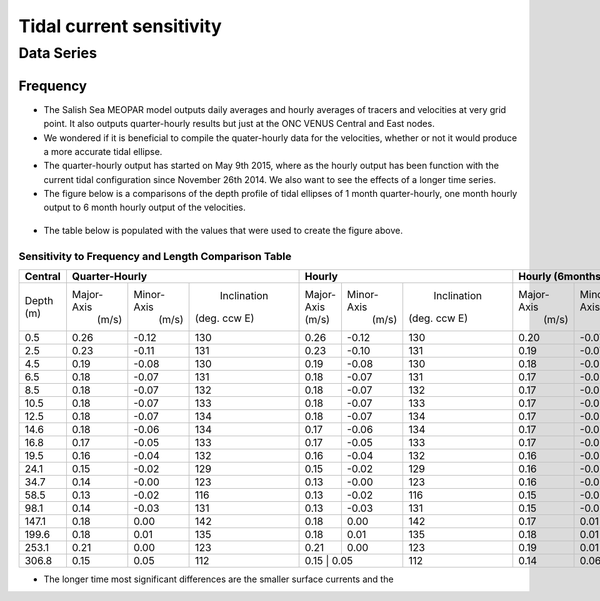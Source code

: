 Tidal current sensitivity
===========================================


Data Series
-------------------------------------------

Frequency
************

* The Salish Sea MEOPAR model outputs daily averages and hourly averages of tracers and velocities at very grid point. It also outputs quarter-hourly results but just at the ONC VENUS Central and East nodes.

* We wondered if it is beneficial to compile the quater-hourly data for the velocities, whether or not it would produce a more accurate tidal ellipse.
* The quarter-hourly output has started on May 9th 2015, where as the hourly output has been function with the current tidal configuration since November 26th 2014. We also want to see the effects of a longer time series.
* The figure below is a comparisons of the depth profile of tidal ellipses of 1 month quarter-hourly, one month hourly output to 6 month hourly output of the velocities.

.. _FrequencySensitivity-image:

.. figure:: freqsens.png


* The table below is populated with the values that were used to create the figure above. 

Sensitivity to Frequency and Length Comparison Table
^^^^^^^^^^^^^^^^^^^^^^^^^^^^^^^^^^^^^^^^^^^^^^^^^^^^^^^^
+-------------+------------+-----------+--------------+-------------+-----------+--------------+------------+-----------+--------------+
| Central     |  Quarter-Hourly                       | Hourly                                 | Hourly (6months)                      |
|             |                                       |                                        |                                       |
+=============+============+===========+==============+=============+===========+==============+============+===========+==============+
| Depth (m)   | Major-Axis | Minor-Axis|  Inclination |  Major-Axis | Minor-Axis|  Inclination | Major-Axis | Minor-Axis|  Inclination |  
|             |  (m/s)     |   (m/s)   | (deg. ccw E) |  (m/s)      |   (m/s)   | (deg. ccw E) |  (m/s)     |   (m/s)   | (deg. ccw E) |
+-------------+------------+-----------+--------------+-------------+-----------+--------------+------------+-----------+--------------+
| 0.5         | 0.26       | -0.12     | 130          | 0.26        | -0.12     | 130          | 0.20       | -0.07     | 137          |
+-------------+------------+-----------+--------------+-------------+-----------+--------------+------------+-----------+--------------+
| 2.5         | 0.23       | -0.11     | 131          | 0.23        | -0.10     | 131          | 0.19       | -0.07     | 137          |
+-------------+------------+-----------+--------------+-------------+-----------+--------------+------------+-----------+--------------+
| 4.5         | 0.19       | -0.08     | 130          | 0.19        | -0.08     | 130          | 0.18       | -0.06     | 137          |
+-------------+------------+-----------+--------------+-------------+-----------+--------------+------------+-----------+--------------+
| 6.5         | 0.18       | -0.07     | 131          | 0.18        | -0.07     | 131          | 0.17       | -0.05     | 137          |
+-------------+------------+-----------+--------------+-------------+-----------+--------------+------------+-----------+--------------+
| 8.5         | 0.18       | -0.07     | 132          | 0.18        | -0.07     | 132          | 0.17       | -0.05     | 137          |
+-------------+------------+-----------+--------------+-------------+-----------+--------------+------------+-----------+--------------+
| 10.5        | 0.18       | -0.07     | 133          | 0.18        | -0.07     | 133          | 0.17       | -0.05     | 138          |
+-------------+------------+-----------+--------------+-------------+-----------+--------------+------------+-----------+--------------+
| 12.5        | 0.18       | -0.07     | 134          | 0.18        | -0.07     | 134          | 0.17       | -0.04     | 138          |
+-------------+------------+-----------+--------------+-------------+-----------+--------------+------------+-----------+--------------+
| 14.6        | 0.18       | -0.06     | 134          | 0.17        | -0.06     | 134          | 0.17       | -0.04     | 138          |
+-------------+------------+-----------+--------------+-------------+-----------+--------------+------------+-----------+--------------+
| 16.8        | 0.17       | -0.05     | 133          | 0.17        | -0.05     | 133          | 0.17       | -0.04     | 137          |
+-------------+------------+-----------+--------------+-------------+-----------+--------------+------------+-----------+--------------+
| 19.5        | 0.16       | -0.04     | 132          | 0.16        | -0.04     | 132          | 0.16       | -0.03     | 136          |
+-------------+------------+-----------+--------------+-------------+-----------+--------------+------------+-----------+--------------+
| 24.1        | 0.15       | -0.02     | 129          | 0.15        | -0.02     | 129          | 0.16       | -0.03     | 133          |
+-------------+------------+-----------+--------------+-------------+-----------+--------------+------------+-----------+--------------+
| 34.7        | 0.14       | -0.00     | 123          | 0.13        | -0.00     | 123          | 0.16       | -0.02     | 127          |
+-------------+------------+-----------+--------------+-------------+-----------+--------------+------------+-----------+--------------+
| 58.5        | 0.13       | -0.02     | 116          | 0.13        | -0.02     | 116          | 0.15       | -0.01     | 124          |
+-------------+------------+-----------+--------------+-------------+-----------+--------------+------------+-----------+--------------+
| 98.1        | 0.14       | -0.03     | 131          | 0.13        | -0.03     | 131          | 0.15       | -0.01     | 128          |
+-------------+------------+-----------+--------------+-------------+-----------+--------------+------------+-----------+--------------+
| 147.1       | 0.18       | 0.00      | 142          | 0.18        | 0.00      | 142          | 0.17       | 0.01      | 139          |
+-------------+------------+-----------+--------------+-------------+-----------+--------------+------------+-----------+--------------+
| 199.6       | 0.18       | 0.01      | 135          | 0.18        | 0.01      | 135          | 0.18       | 0.01      | 133          |
+-------------+------------+-----------+--------------+-------------+-----------+--------------+------------+-----------+--------------+
| 253.1       | 0.21       | 0.00      | 123          | 0.21        | 0.00      | 123          | 0.19       | 0.01      | 123          |
+-------------+------------+-----------+--------------+-------------+-----------+--------------+------------+-----------+--------------+
| 306.8       | 0.15       | 0.05      | 112          | 0.15       | 0.05       | 112          | 0.14       | 0.06      | 111          |
+-------------+------------+-----------+--------------+-------------+-----------+--------------+------------+-----------+--------------+
 


* The longer time most significant differences are the smaller surface currents and the 


